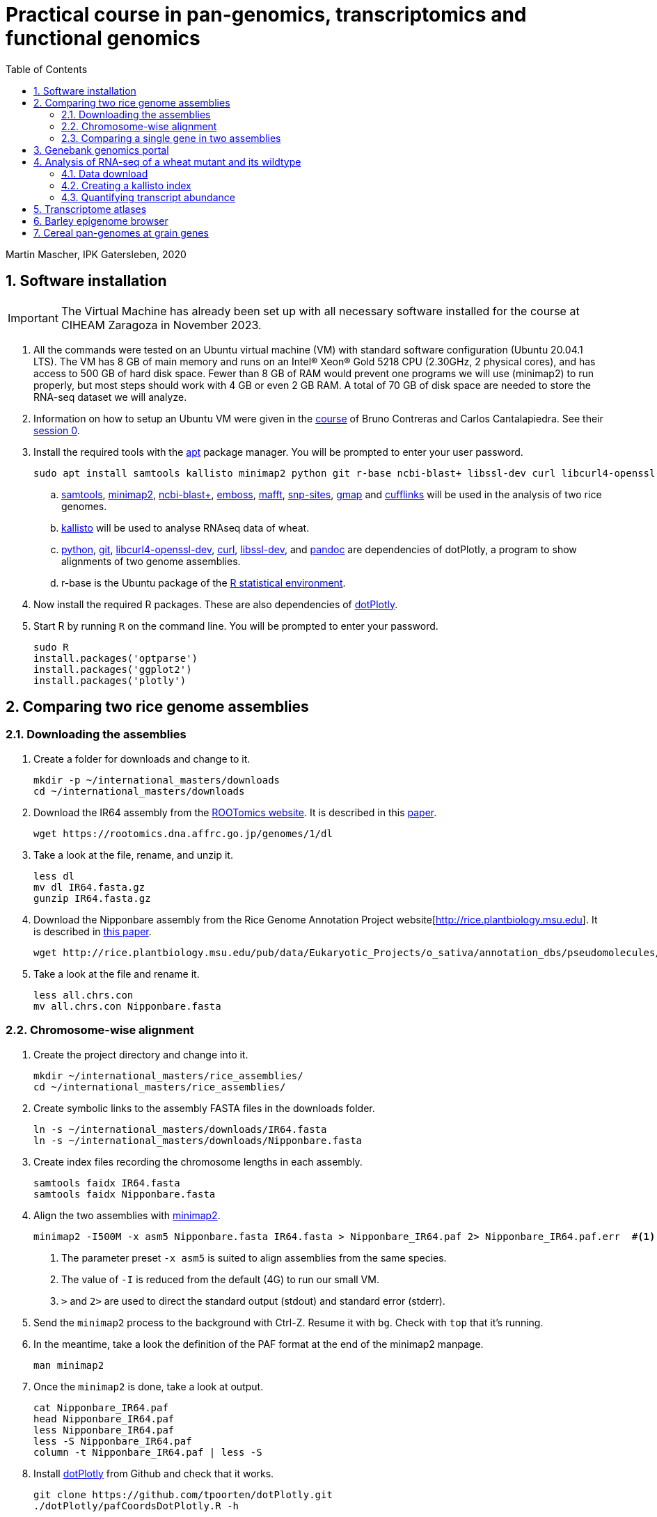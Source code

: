 :language: r
:source-highlighter: pygments
:pygments-linenums-mode: table
:toc2:
:numbered:
:experimental:
:data-uri:
:icons: font

= Practical course in pan-genomics, transcriptomics and functional genomics

Martin Mascher, IPK Gatersleben, 2020

++++
<link rel="stylesheet"  href="http://cdnjs.cloudflare.com/ajax/libs/font-awesome/3.1.0/css/font-awesome.min.css">
++++

== Software installation

IMPORTANT: The Virtual Machine has already been set up with all necessary software installed for the course at CIHEAM Zaragoza in November 2023. 

. All the commands were tested on an Ubuntu virtual machine (VM) with standard software configuration (Ubuntu 20.04.1 LTS). The VM has 8 GB of main memory and runs on an Intel(R) Xeon(R) Gold 5218 CPU (2.30GHz, 2 physical cores), and has access to 500 GB of hard disk space. Fewer than 8 GB of RAM would prevent one programs we will use (minimap2) to run properly, but most steps should work with 4 GB or even 2 GB RAM. A total of 70 GB of disk space are needed to store the RNA-seq dataset we will analyze.

. Information on how to setup an Ubuntu VM were given in the 
https://github.com/eead-csic-compbio/scripting_linux_shell[course] of Bruno Contreras and Carlos Cantalapiedra. See their https://github.com/eead-csic-compbio/scripting_linux_shell/blob/master/session0.md[session 0].

. Install the required tools with the http://manpages.ubuntu.com/manpages/bionic/man8/apt.8.html[apt] package manager.
You will be prompted to enter your user password.
+
[source,sh]
----
sudo apt install samtools kallisto minimap2 python git r-base ncbi-blast+ libssl-dev curl libcurl4-openssl-dev pandoc emboss mafft snp-sites gmap
----

.. http://samtools.github.io[samtools], https://github.com/lh3/minimap2[minimap2], https://blast.ncbi.nlm.nih.gov/Blast.cgi?CMD=Web&PAGE_TYPE=BlastDocs&DOC_TYPE=Download[ncbi-blast+], http://emboss.sourceforge.net[emboss], https://mafft.cbrc.jp/alignment/software/[mafft], http://sanger-pathogens.github.io/snp-sites/[snp-sites], http://research-pub.gene.com/gmap/[gmap] and http://cole-trapnell-lab.github.io/cufflinks/[cufflinks] will be used in the analysis of two rice genomes.

.. https://pachterlab.github.io/kallisto/[kallisto] will be used to analyse RNAseq data of wheat.

.. https://en.wikipedia.org/wiki/Python_(programming_language)[python], https://en.wikipedia.org/wiki/Git[git], https://packages.ubuntu.com/xenial/libcurl4-openssl-dev[libcurl4-openssl-dev], https://curl.se[curl], https://packages.debian.org/jessie/libssl-dev[libssl-dev], and https://pandoc.org[pandoc] are dependencies of dotPlotly, a program to show alignments of two genome assemblies.

.. r-base is the Ubuntu package of the https://www.r-project.org[R statistical environment].

. Now install the required R packages. These are also dependencies of https://github.com/tpoorten/dotPlotly[dotPlotly].

. Start R by running `R` on the command line. You will be prompted to enter your password.
+
[source,r]
----
sudo R
install.packages('optparse')
install.packages('ggplot2')
install.packages('plotly')
----

== Comparing two rice genome assemblies

=== Downloading the assemblies

. Create a folder for downloads and change to it.
+
[source,sh]
----
mkdir -p ~/international_masters/downloads
cd ~/international_masters/downloads
----

. Download the IR64 assembly from the https://rootomics.dna.affrc.go.jp/en/research/IR64[ROOTomics website]. It is described in this https://www.g3journal.org/content/10/5/1495[paper].
+
[source,sh]
----
wget https://rootomics.dna.affrc.go.jp/genomes/1/dl
----

. Take a look at the file, rename, and unzip it.
+
[source,sh]
----
less dl
mv dl IR64.fasta.gz
gunzip IR64.fasta.gz
----

. Download the Nipponbare assembly from the Rice Genome Annotation Project website[http://rice.plantbiology.msu.edu]. It is described in https://thericejournal.springeropen.com/articles/10.1186/1939-8433-6-4[this paper].
+
[source,sh]
----
wget http://rice.plantbiology.msu.edu/pub/data/Eukaryotic_Projects/o_sativa/annotation_dbs/pseudomolecules/version_7.0/all.dir/all.chrs.con
----

. Take a look at the file and rename it.
+
[source,sh]
----
less all.chrs.con
mv all.chrs.con Nipponbare.fasta 
----

=== Chromosome-wise alignment

. Create the project directory and change into it.
+
[source,sh]
----
mkdir ~/international_masters/rice_assemblies/
cd ~/international_masters/rice_assemblies/
----

. Create symbolic links to the assembly FASTA files in the downloads folder.
+
[source,sh]
----
ln -s ~/international_masters/downloads/IR64.fasta
ln -s ~/international_masters/downloads/Nipponbare.fasta
----

. Create index files recording the chromosome lengths in each assembly.
+
[source,sh]
----
samtools faidx IR64.fasta
samtools faidx Nipponbare.fasta
----

. Align the two assemblies with https://github.com/lh3/minimap2[minimap2].
+
[source,sh]
----
minimap2 -I500M -x asm5 Nipponbare.fasta IR64.fasta > Nipponbare_IR64.paf 2> Nipponbare_IR64.paf.err  #<1><2><3>
----
<1> The parameter preset `-x asm5` is suited to align assemblies from the same species. 
<2> The value of `-I` is reduced from the default (4G) to run our small VM.
<3> `>` and `2>` are used to direct the standard output (stdout) and standard error (stderr).

. Send the `minimap2` process to the background with Ctrl-Z. Resume it with `bg`. Check with `top` that it's running.

. In the meantime, take a look the definition of the PAF format at the end of the minimap2 manpage.
+
[source,sh]
----
man minimap2
----

. Once the `minimap2` is done, take a look at output.
+
[source,sh]
----
cat Nipponbare_IR64.paf
head Nipponbare_IR64.paf
less Nipponbare_IR64.paf
less -S Nipponbare_IR64.paf
column -t Nipponbare_IR64.paf | less -S
----

. Install https://github.com/tpoorten/dotPlotly[dotPlotly] from Github and check that it works.
+
[source,sh]
----
git clone https://github.com/tpoorten/dotPlotly.git
./dotPlotly/pafCoordsDotPlotly.R -h
----

. Create a dotplot from PAF alignment file.
+
[source,sh]
----
./dotPlotly/pafCoordsDotPlotly.R -i Nipponbare_IR64_sorted.paf -o Nipponbare_IR64 -m 1000 -l 
----

. Copy the files to your main system and open them.

////
scp mascher@vm-101:~/international_masters/rice_assemblies/Nipponbare_IR64.png .
scp mascher@vm-101:~/international_masters/rice_assemblies/Nipponbare_IR64.html .
////

=== Comparing a single gene in two assemblies

. Download the genomic sequence of https://dx.doi.org/10.1073%2Fpnas.2636936100[PLASTOCHRON1] gene from NCBI accession https://www.ncbi.nlm.nih.gov/nuccore/AB096259[AB096259.1], rename the file `pla1.fasta`  and copy it to the working directory `~/international_masters/rice_assemblies`.

. Take a look at the sequence.
+
[source,sh]
----
less pla1.fasta
----

. Create BLAST database for the two genome assemblies.
+
[source,sh]
----
makeblastdb -dbtype nucl -in Nipponbare.fasta
makeblastdb -dbtype nucl -in IR64.fasta
----

. Run the BLAST alignment and output to http://www.metagenomics.wiki/tools/blast/blastn-output-format-6[tabular format].
+
[source,sh]
----
blastn -db Nipponbare.fasta -query pla1.fasta -outfmt 6 > pla1_Nipponbare.txt #<1>
blastn -db IR64.fasta -query pla1.fasta -outfmt 6 > pla1_IR64.txt
----
<1> `-outfmt 6` means http://www.metagenomics.wiki/tools/blast/blastn-output-format-6[tabular] output.

. Compare the results to BLAST web tool provided on the https://rootomics.dna.affrc.go.jp/en/research/IR64[ROOTomics website].

. Check the BLAST version.
+
[source,sh]
----
blastn -version
----

. Extract the aligned sequence of the first exon with `samtools faidx` [http://www.htslib.org/doc/samtools-faidx.html[man page]].
+
[source,sh]
----
samtools faidx IR64.fasta chr10:10413299-10414334 > pla1_IR64.fasta
samtools faidx Nipponbare.fasta Chr10:13659508-13660543 > pla1_Nipponbare.fasta
----

. Extract the sequence of all BLAST hits.
+
[source,sh]
----
cat pla1_IR64.txt | awk '$9 < $10 {print $2":"$9"-"$10} $10 < $9 {print $2":"$10"-"$9}' \
 | sort | xargs samtools faidx  IR64.fasta  > pla1_IR64_all_hits.fasta <1>
----
<1> The backslash `\` makes it possible to split long lines into two.

. Align the first exon of PLA1 sequence of Nipponbare and IR64 using https://www.ebi.ac.uk/Tools/msa/clustalo/[Clustal Omega].
+
////
scp mascher@vm-101:~/international_masters/rice_assemblies/pla1_Nipponbare.fasta .
scp mascher@vm-101:~/international_masters/rice_assemblies/pla1_IR64.fasta .
////
+
. Align the two sequence using MAFFT and find SNPs between them with SNP-sites:
+
[source,sh]
----
cat pla1_IR64.fasta pla1_Nipponbare.fasta | mafft - > pla1_mafft.fasta
snp-sites -v pla1_mafft.fasta
snp-sites pla1_mafft.fasta
----

. Now we use https://academic.oup.com/bioinformatics/article/21/9/1859/409207[GMAP] for spliced alignment 
to extract and compare alignments of of the full transcript, not only the first exon.

. Build the GMAP indices for both genomes.
+
[source,sh]
----
gmap_build Nipponbare.fasta -D . -d Nipponbare_db > Nipponbare_build.out 2> Nipponbare_build.err & #<1>
gmap_build IR64.fasta -D . -d IR64_db > IR64_build.out 2> IR64_build.err &
----
<1> The `&` at the end of the line sends the process immediately to the background.

. Align the PLA1 sequence to both genomes.
+
[source,sh]
----
gmap -f 2 -D . -d Nipponbare_db pla1.fasta > pla1_Nipponbare_gmap.gff #<1>
gmap -f 2 -D . -d IR64_db pla1.fasta > pla1_IR64_gmap.gff
----
<1> `-f 2` generate GFF output. A description of the GFF format can be found https://www.ensembl.org/info/website/upload/gff.html[here].

. Extract the matched sequence with https://github.com/gpertea/gffread[gffread] (part of http://cole-trapnell-lab.github.io/cufflinks/[Cufflinks]).
+
[source,sh]
----
cat pla1_Nipponbare_gmap.gff | gffread -g Nipponbare.fasta -w pla1_Nipponbare_gmap_mRNA.fasta
cat pla1_IR64_gmap.gff | gffread -g IR64.fasta -w pla1_IR64_gmap_mRNA.fasta
----

. Run the multiple sequence aligment and SNP extraction with the full transcript sequences.
+
[source,sh]
----
cat pla1_Nipponbare_gmap_mRNA.fasta pla1_IR64_gmap_mRNA.fasta | mafft - > pla1_gmap_mafft.fasta
snp-sites -v pla1_gmap_mafft.fasta
----

== Genebank genomics portal

. Visit https://bridge.ipk-gatersleben.de/#geomap[BRIDGE], the barley genebank genomics portal.

== Analysis of RNA-seq of a wheat mutant and its wildtype 

=== Data download

==== RNAseq reads

. We will download RNA-seq for 16 bread wheat samples reported by https://www.pnas.org/content/116/11/5182[Sakuma et al. 2019.]

. In a web browser, go to https://www.ebi.ac.uk/ena/browser/view/PRJEB25119. 

. Click on "Show Column Selection".

. Enable "submitted_md5" and "submitted_ftp"

. Right-click on the "TSV" link next to "Download report"  and select "Copy link" to copy the download URL to the clipboard.

. Go to the UNIX terminal and run the following commands. 
+
[source,sh]
----
cd ~/international_masters/downloads
wget -O file_list.tsv 'https://www.ebi.ac.uk/ena/portal/api/filereport?accession=PRJEB25119&result=read_run&fields=study_accession,sample_accession,experiment_accession,run_accession,tax_id,scientific_name,fastq_ftp,submitted_md5,submitted_ftp,sra_ftp&format=tsv&download=true' #<1>
----
<1> The long URL is one you copied to clipboard. You can paste it with Ctrl+Shift+V. The download file will be named `file_list.tsv`. 

. View the columns the file.
+
[source,sh]
----
column -t file_list.tsv | less -S
head file_list.tsv -n 1 | tr '\t' '\n' | nl
----

. Extract the FTP links from the TSV file.
+
[source,sh]
----
tail -n +2 file_list.tsv  | cut -f 9 | tr ';' '\n' > ftp_links.txt
----

. Download all the files using `wget`. 
+
[source,sh]
----
cat ftp_links.txt | while read i; do basename $i | sed 's/.fastq.gz//' | read b; wget -nv $i > $b.out > $b.err; done
cat ftp_links.txt | while read i; do b=$(basename $i | sed 's/.fastq.gz//'); wget -nv $i > $b.out > $b.err; done
----

////
ln -s /data/pre_downloaded/*fastq.gz .
////

. Generate MD5 sums for the download files.
+
[source,sh]
----
md5sum GA*gz WA*gz > md5sum.txt
----

////
cp /data/pre_downloaded/md5sum.txt  .
////

. Compare the MD5 check sums reported in the TSV file downloaded from ENA to the ones you have just calcuated.
+
[source,sh]
----
cat file_list.tsv | cut -f 8 | tr ';' '\n'  | tail -n +2 | sort | md5sum
#f0e418bc72ca6433012e0182e54348a4  - #<1>

cat md5sum.txt  | cut -d ' ' -f 1 | sort | md5sum
#f0e418bc72ca6433012e0182e54348a4  - #<1>
----
<1> The two need to match. Otherwise, there was an error during the transfer and some files have to be downloaded again.

==== Wheat annotation

. Download the coding sequences of the genes annotated on the wheat reference genones from https://wheat-urgi.versailles.inra.fr/Seq-Repository/Annotations[URGI].
+
[source,sh]
----
cd international_masters/downloads
wget 'https://urgi.versailles.inra.fr/download/iwgsc/IWGSC_RefSeq_Annotations/v1.0/iwgsc_refseqv1.0_HighConf_CDS_2017Mar13.fa.zip'
----

. Download the functional annotation of the gene models.
+
[source,sh]
----
wget 'https://urgi.versailles.inra.fr/download/iwgsc/IWGSC_RefSeq_Annotations/v1.0/iwgsc_refseqv1.0_FunctionalAnnotation_v1.zip' 
----

=== Creating a kallisto index

. Create the project directory and change to it.
+
[source,sh]
----
mkdir ~/international_masters/wheat_rnaseq
cd ~/international_masters/wheat_rnaseq
----

. Create symbolic links to the annotation files and decompress them.
+
[source,sh]
----
ln -s ~/international_masters/downloads/iwgsc_refseqv1.0_HighConf_CDS_2017Mar13.fa.zip .
ln -s ~/international_masters/downloads/iwgsc_refseqv1.0_FunctionalAnnotation_v1.zip .

unzip iwgsc_refseqv1.0_HighConf_CDS_2017Mar13.fa.zip
unzip iwgsc_refseqv1.0_FunctionalAnnotation_v1.zip
----

. Count the number of sequences in the file. 
+
[source,sh]
----
grep -c '^>' iwgsc_refseqv1.0_HighConf_CDS_2017Mar13.fa
----

. Create an index for alignment with https://pachterlab.github.io/kallisto/[kallisto].
+
[source,sh]
----
kallisto index --index wheat_index iwgsc_refseqv1.0_HighConf_CDS_2017Mar13.fa > kallisto_index.out 2>  kallisto_index.err & 
----

=== Quantifying transcript abundance

. Create symbolic links to read files.
+
[source,sh]
----
ln -s ~/international_masters/downloads/GA*gz .
ln -s ~/international_masters/downloads/WA*gz .
----

. Run the quantification for a single sample.
+
[source,sh]
----
kallisto quant --index wheat_index GA_0908-N_1_R1.fastq.gz GA_0908-N_1_R2.fastq.gz \
 --output GA_0908-N_1_kallisto > GA_0908-N_1_kallisto.out 2> GA_0908-N_1_kallisto.err & 
----

. Run the quantification for all samples using a loop.
+
[source,sh]
----
 find | grep R1 | cut -d _ -f -3 | sort | while read i; do
  kallisto quant --index wheat_index  ${i}_R1.fastq.gz ${i}_R2.fastq.gz --output ${i}_kallisto > ${i}_kallisto.out 2>  ${i}_kallisto.err 
 done
----
////
rm -rf *kallisto
ln -s /data/pre_analysis/kallisto/* .
////

. Check that there are results for samples.
+
[source,sh]
----
head GA_0908-N_1_kallisto/abundance.tsv | column -t 
find -L | grep abundance.tsv | wc  -l 
find -L | grep abundance.tsv | xargs wc -l
grep -c '^>' iwgsc_refseqv1.0_HighConf_CDS_2017Mar13.fa
----

. Further analyses will be run https://github.com/wyguo/ThreeDRNAseq[3D RNA-seq] (https://www.biorxiv.org/content/10.1101/656686v1[paper]).

. Create tables with the metadata.
+
[source,sh]
----
grep '^>' iwgsc_refseqv1.0_HighConf_CDS_2017Mar13.fa | tr -d '>' | cut -d ' ' -f 1 > transcripts.txt 
cut -d . -f 1 transcripts.txt > genes.txt 
paste -d , transcripts.txt genes.txt  > transcript_genes.csv #<1>

find -L -type d | grep kallisto  | cut -d / -f 2 | sort > kallisto.txt #<2>

cat kallisto.txt  | tr _- '\t' | awk '{print $1","$3","$4}' \
 | paste -d , - kallisto.txt | awk 'BEGIN{print "stage,allele,rep,folder"} {print}' > sample_info.csv #<3>
----
<1> Assignment of transcript isoforms to genes.
<2> List of Kallisto output directories.
<3> Table with experimental design.
////
scp mascher@vm-101:~/international_masters/wheat_rnaseq/sample_info.csv .
scp mascher@vm-101:~/international_masters/wheat_rnaseq/transcript_genes.txt .
////

. Copy the Kallisto output folders for all samples to your local machine (Mac/Windows) and create a ZIP archive containing all output folders.

////
scp mascher@vm-101:~/international_masters/wheat_rnaseq/*kallisto .
////

. Open the https://3drnaseq.hutton.ac.uk/app_direct/3DRNAseq/[3D RNA-seq app].

. Upload the datasets in the *Data generation* tab.

. Follow the 3D DNA-seq steps. Click on the question mark symbol to get more guidance.

== Transcriptome atlases

. Visit http://bar.utoronto.ca[BAR], the Bio-Analytic Resource for Plant Biology (https://link.springer.com/protocol/10.1007%2F978-1-4939-6658-5_6[paper]).

== Barley epigenome browser

. Visit the https://ics.hutton.ac.uk/barley-epigenome/[Barley epigenome browser].

== Cereal pan-genomes at grain genes

. Cereal pan-genomes are hosted at https://wheat.pw.usda.gov/GG3/[GrainGenes].

